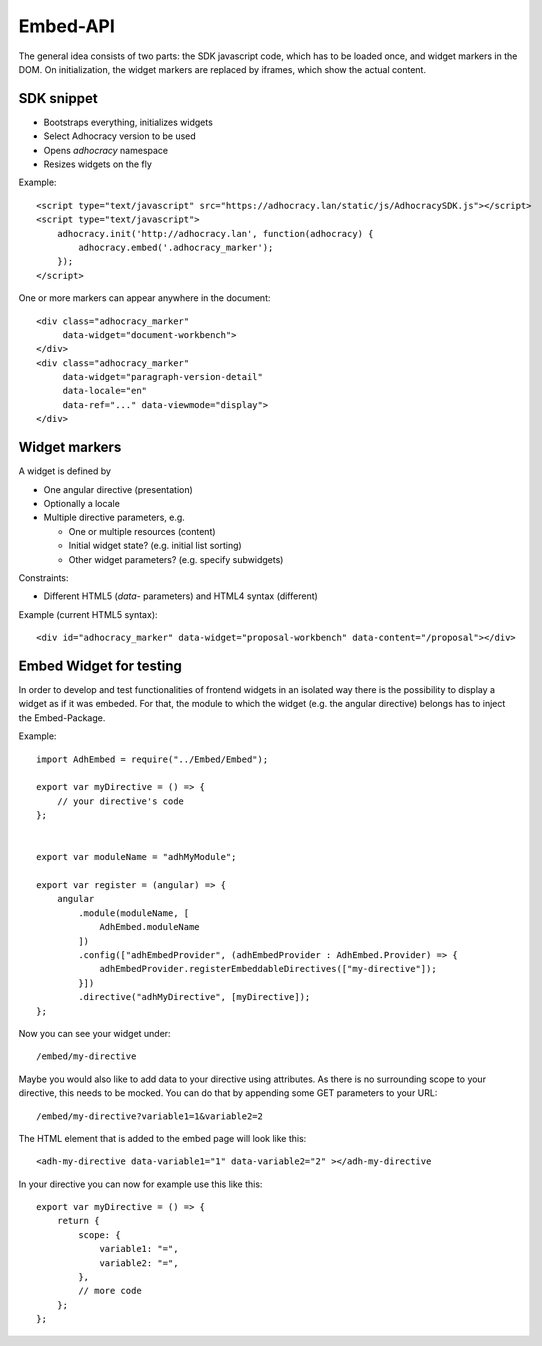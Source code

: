 Embed-API
=========

The general idea consists of two parts: the SDK javascript code, which has to
be loaded once, and widget markers in the DOM. On initialization, the widget
markers are replaced by iframes, which show the actual content.


SDK snippet
-----------

- Bootstraps everything, initializes widgets
- Select Adhocracy version to be used
- Opens `adhocracy` namespace
- Resizes widgets on the fly

Example::

    <script type="text/javascript" src="https://adhocracy.lan/static/js/AdhocracySDK.js"></script>
    <script type="text/javascript">
        adhocracy.init('http://adhocracy.lan', function(adhocracy) {
            adhocracy.embed('.adhocracy_marker');
        });
    </script>

One or more markers can appear anywhere in the document::

    <div class="adhocracy_marker"
         data-widget="document-workbench">
    </div>
    <div class="adhocracy_marker"
         data-widget="paragraph-version-detail"
         data-locale="en"
         data-ref="..." data-viewmode="display">
    </div>


Widget markers
--------------

A widget is defined by

- One angular directive (presentation)
- Optionally a locale
- Multiple directive parameters, e.g.

  - One or multiple resources (content)
  - Initial widget state? (e.g. initial list sorting)
  - Other widget parameters? (e.g. specify subwidgets)


Constraints:

- Different HTML5 (`data`- parameters) and HTML4 syntax (different)


Example (current HTML5 syntax)::

    <div id="adhocracy_marker" data-widget="proposal-workbench" data-content="/proposal"></div>


Embed Widget for testing
------------------------

In order to develop and test functionalities of frontend widgets in an
isolated way there is the possibility to display a widget as if it was
embeded. For that, the module to which the widget (e.g. the angular
directive) belongs has to inject the Embed-Package.

Example::

    import AdhEmbed = require("../Embed/Embed");

    export var myDirective = () => {
        // your directive's code
    };


    export var moduleName = "adhMyModule";

    export var register = (angular) => {
        angular
            .module(moduleName, [
                AdhEmbed.moduleName
            ])
            .config(["adhEmbedProvider", (adhEmbedProvider : AdhEmbed.Provider) => {
                adhEmbedProvider.registerEmbeddableDirectives(["my-directive"]);
            }])
            .directive("adhMyDirective", [myDirective]);
    };

Now you can see your widget under::

    /embed/my-directive

Maybe you would also like to add data to your directive using
attributes. As there is no surrounding scope to your directive, this
needs to be mocked. You can do that by appending some GET parameters to
your URL::

    /embed/my-directive?variable1=1&variable2=2

The HTML element that is added to the embed page will look like this::

    <adh-my-directive data-variable1="1" data-variable2="2" ></adh-my-directive

In your directive you can now for example use this like this::

    export var myDirective = () => {
        return {
            scope: {
                variable1: "=",
                variable2: "=",
            },
            // more code
        };
    };
